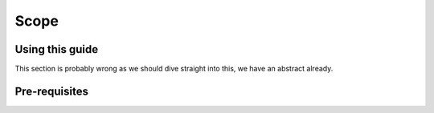 Scope
=====


Using this guide
----------------
This section is probably wrong as we should dive straight into this, we have an abstract already.

Pre-requisites
--------------




